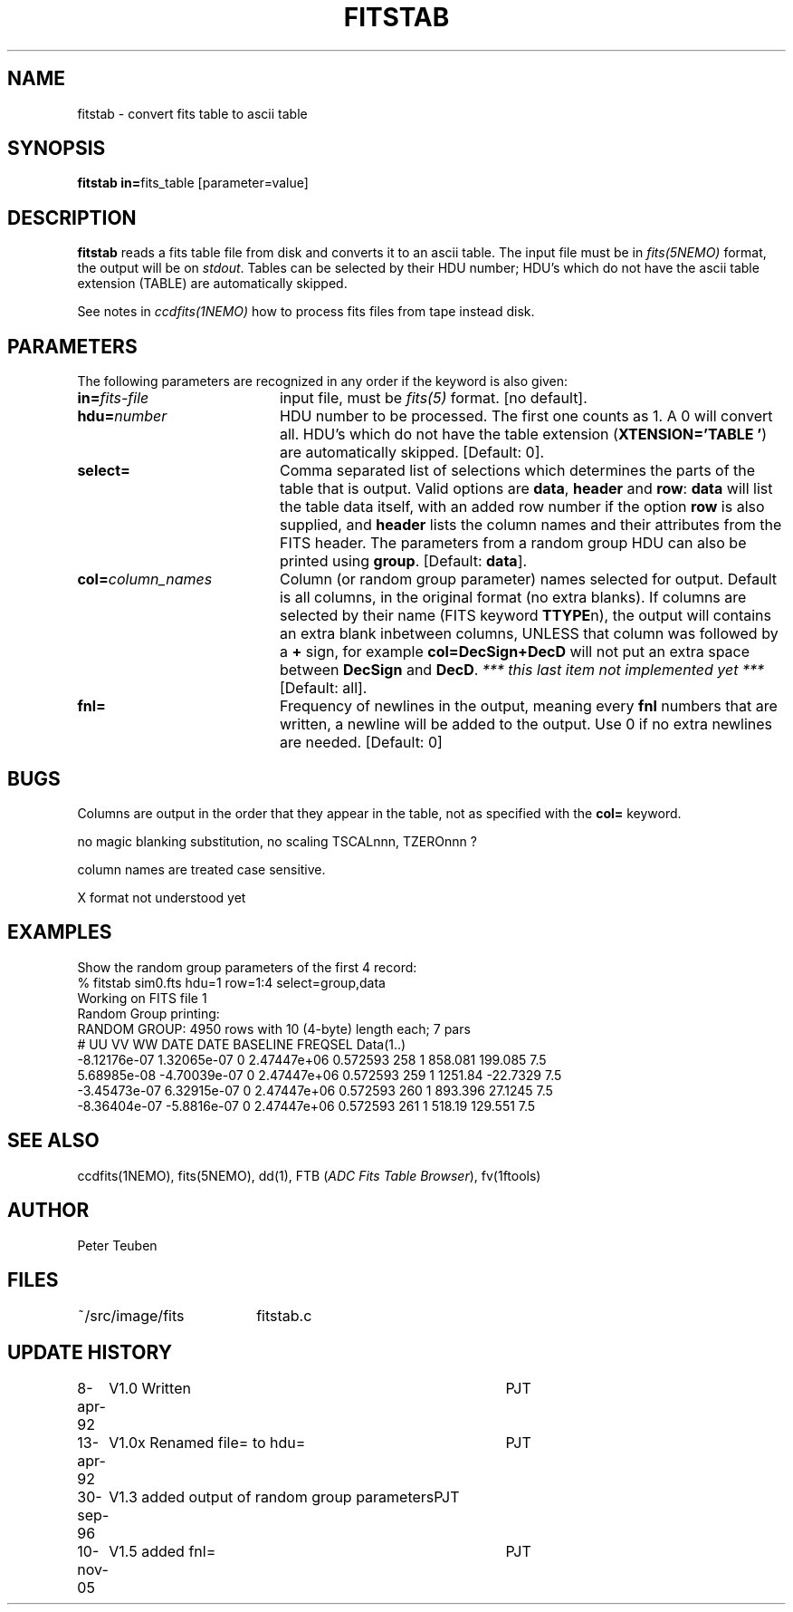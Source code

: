 .TH FITSTAB 1NEMO "10 November 2005"
.SH NAME
fitstab \- convert fits table to ascii table
.SH SYNOPSIS
.PP
\fBfitstab in=\fPfits_table [parameter=value]
.SH DESCRIPTION
\fBfitstab\fP reads a fits table file from disk and converts it to
an ascii table. The input file must be in \fIfits(5NEMO)\fP format,  
the output will be on \fIstdout\fP. Tables can be selected by their
HDU number; HDU's which do not have the ascii table extension (TABLE) 
are automatically skipped.
.PP
See notes in \fIccdfits(1NEMO)\fP how to process fits files from
tape instead disk.
.SH PARAMETERS
The following parameters are recognized in any order if the keyword is also
given:
.TP 20
\fBin=\fIfits-file\fP
input file, must be \fIfits(5)\fP format. 
[no default].
.TP
\fBhdu=\fInumber\fP
HDU number to be processed. The first one counts as 1. A 0 will
convert all. 
HDU's which do not have the table extension 
(\fBXTENSION='TABLE     '\fP) are automatically skipped.
[Default: 0].
.TP
\fBselect=\fP
Comma separated list of 
selections which determines the parts of the table that is output.
Valid options are \fBdata\fP, \fBheader\fP and \fBrow\fP:
\fBdata\fP will list the table data itself, with an added
row number if the option \fBrow\fP is also supplied, and
\fBheader\fP lists the column names and their attributes from
the FITS header. The parameters from a random group HDU can also
be printed using \fBgroup\fP.
[Default: \fBdata\fP].
.TP
\fBcol=\fIcolumn_names\fP
Column (or random group parameter)
names selected for output. Default is all columns, in the original
format (no extra blanks). If columns are selected by their name
(FITS keyword \fBTTYPE\fPn), the output
will contains an extra blank inbetween columns, UNLESS that column was
followed by a \fB+\fP sign, for example \fBcol=DecSign+DecD\fP will not
put an extra space between \fBDecSign\fP and \fBDecD\fP. \fI*** this last
item not implemented yet ***\fP
[Default: all].
.TP
\fBfnl=\fP
Frequency of newlines in the output, meaning every \fBfnl\fP numbers that
are written, a newline will be added to the output.  Use 0 if no extra
newlines are needed.
[Default: 0]
.SH BUGS
Columns are output in the order that they appear in the table, not
as specified with the \fBcol=\fP keyword.
.PP
no magic blanking substitution, no scaling TSCALnnn, TZEROnnn ?
.PP
column names are treated case sensitive. 
.PP
X format not understood yet
.SH EXAMPLES
Show the random group parameters of the first 4 record:
.nf
% fitstab sim0.fts hdu=1 row=1:4 select=group,data
Working on FITS file 1
Random Group printing:
RANDOM GROUP: 4950 rows with 10 (4-byte) length each; 7 pars
# UU VV WW DATE DATE BASELINE FREQSEL Data(1..)
 -8.12176e-07 1.32065e-07 0 2.47447e+06 0.572593 258 1 858.081 199.085 7.5
 5.68985e-08 -4.70039e-07 0 2.47447e+06 0.572593 259 1 1251.84 -22.7329 7.5
 -3.45473e-07 6.32915e-07 0 2.47447e+06 0.572593 260 1 893.396 27.1245 7.5
 -8.36404e-07 -5.8816e-07 0 2.47447e+06 0.572593 261 1 518.19 129.551 7.5
.fi
.SH "SEE ALSO"
ccdfits(1NEMO), fits(5NEMO), dd(1), FTB (\fIADC Fits Table Browser\fP), fv(1ftools)
.SH AUTHOR
Peter Teuben
.SH FILES
.nf
.ta +2.5i
~/src/image/fits  	fitstab.c
.fi
.SH "UPDATE HISTORY"
.nf
.ta +1.0i +4.0i
8-apr-92	V1.0 Written	PJT
13-apr-92	V1.0x Renamed file= to hdu=	PJT
30-sep-96	V1.3 added output of random group parameters	PJT
10-nov-05	V1.5 added fnl=	PJT
.fi

